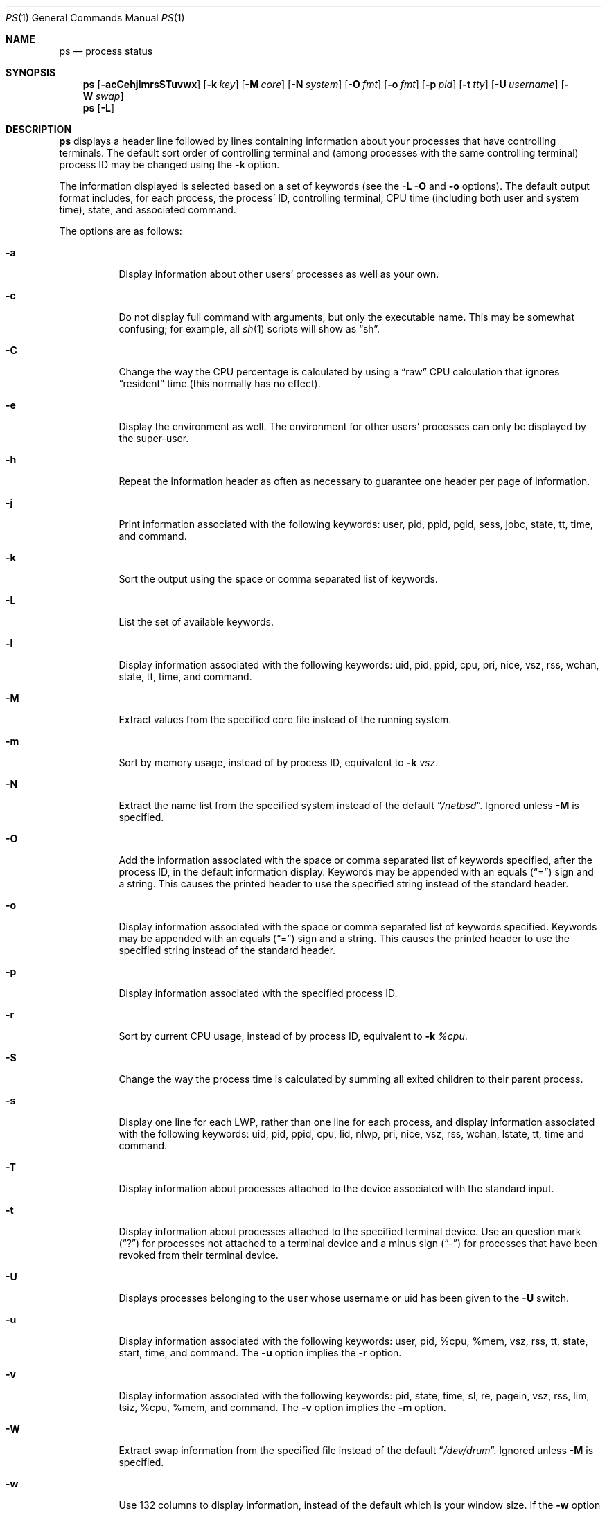 .\"	$NetBSD: ps.1,v 1.66 2004/03/27 14:49:13 simonb Exp $
.\"
.\" Copyright (c) 1980, 1990, 1991, 1993, 1994
.\"	The Regents of the University of California.  All rights reserved.
.\"
.\" Redistribution and use in source and binary forms, with or without
.\" modification, are permitted provided that the following conditions
.\" are met:
.\" 1. Redistributions of source code must retain the above copyright
.\"    notice, this list of conditions and the following disclaimer.
.\" 2. Redistributions in binary form must reproduce the above copyright
.\"    notice, this list of conditions and the following disclaimer in the
.\"    documentation and/or other materials provided with the distribution.
.\" 3. Neither the name of the University nor the names of its contributors
.\"    may be used to endorse or promote products derived from this software
.\"    without specific prior written permission.
.\"
.\" THIS SOFTWARE IS PROVIDED BY THE REGENTS AND CONTRIBUTORS ``AS IS'' AND
.\" ANY EXPRESS OR IMPLIED WARRANTIES, INCLUDING, BUT NOT LIMITED TO, THE
.\" IMPLIED WARRANTIES OF MERCHANTABILITY AND FITNESS FOR A PARTICULAR PURPOSE
.\" ARE DISCLAIMED.  IN NO EVENT SHALL THE REGENTS OR CONTRIBUTORS BE LIABLE
.\" FOR ANY DIRECT, INDIRECT, INCIDENTAL, SPECIAL, EXEMPLARY, OR CONSEQUENTIAL
.\" DAMAGES (INCLUDING, BUT NOT LIMITED TO, PROCUREMENT OF SUBSTITUTE GOODS
.\" OR SERVICES; LOSS OF USE, DATA, OR PROFITS; OR BUSINESS INTERRUPTION)
.\" HOWEVER CAUSED AND ON ANY THEORY OF LIABILITY, WHETHER IN CONTRACT, STRICT
.\" LIABILITY, OR TORT (INCLUDING NEGLIGENCE OR OTHERWISE) ARISING IN ANY WAY
.\" OUT OF THE USE OF THIS SOFTWARE, EVEN IF ADVISED OF THE POSSIBILITY OF
.\" SUCH DAMAGE.
.\"
.\"     @(#)ps.1	8.3 (Berkeley) 4/18/94
.\"
.Dd March 27, 2004
.Dt PS 1
.Os
.Sh NAME
.Nm ps
.Nd process status
.Sh SYNOPSIS
.Nm
.Op Fl acCehjlmrsSTuvwx
.Bk -words
.Op Fl k Ar key
.Ek
.Bk -words
.Op Fl M Ar core
.Ek
.Bk -words
.Op Fl N Ar system
.Ek
.Bk -words
.Op Fl O Ar fmt
.Ek
.Bk -words
.Op Fl o Ar fmt
.Ek
.Bk -words
.Op Fl p Ar pid
.Ek
.Bk -words
.Op Fl t Ar tty
.Ek
.Bk -words
.Op Fl U Ar username
.Ek
.Bk -words
.Op Fl W Ar swap
.Ek
.Nm
.Op Fl L
.Sh DESCRIPTION
.Nm
displays a header line followed by lines containing information about your
processes that have controlling terminals.
The default sort order of controlling terminal and
(among processes with the same controlling terminal) process
.Tn ID
may be changed using the
.Fl k
option.
.Pp
The information displayed is selected based on a set of keywords (see the
.Fl L
.Fl O
and
.Fl o
options).
The default output format includes, for each process, the process'
.Tn ID ,
controlling terminal, CPU time (including both user and system time),
state, and associated command.
.Pp
The options are as follows:
.Bl -tag -width indent
.It Fl a
Display information about other users' processes as well as your own.
.It Fl c
Do not display full command with arguments, but only the
executable name.
This may be somewhat confusing; for example, all
.Xr sh 1
scripts will show as
.Dq sh .
.It Fl C
Change the way the CPU percentage is calculated by using a
.Dq raw
CPU calculation that ignores
.Dq resident
time (this normally has no effect).
.It Fl e
Display the environment as well.
The environment for other
users' processes can only be displayed by the super-user.
.It Fl h
Repeat the information header as often as necessary to guarantee one
header per page of information.
.It Fl j
Print information associated with the following keywords:
user, pid, ppid, pgid, sess, jobc, state, tt, time, and command.
.It Fl k
Sort the output using the space or comma separated list of keywords.
.It Fl L
List the set of available keywords.
.It Fl l
Display information associated with the following keywords:
uid, pid, ppid, cpu, pri, nice, vsz, rss, wchan, state, tt, time,
and command.
.It Fl M
Extract values from the specified core file instead of the running system.
.It Fl m
Sort by memory usage, instead of by process
.Tn ID ,
equivalent to
.Fl k
.Ar vsz .
.It Fl N
Extract the name list from the specified system instead of the default
.Dq Pa /netbsd .
Ignored unless
.Fl M
is specified.
.It Fl O
Add the information associated with the space or comma separated list
of keywords specified, after the process
.Tn ID ,
in the default information
display.
Keywords may be appended with an equals
.Pq Dq =
sign and a string.
This causes the printed header to use the specified string instead of
the standard header.
.It Fl o
Display information associated with the space or comma separated list
of keywords specified.
Keywords may be appended with an equals
.Pq Dq =
sign and a string.
This causes the printed header to use the specified string instead of
the standard header.
.It Fl p
Display information associated with the specified process
.Tn ID .
.It Fl r
Sort by current CPU usage, instead of by process
.Tn ID ,
equivalent to
.Fl k
.Ar %cpu .
.It Fl S
Change the way the process time is calculated by summing all exited
children to their parent process.
.It Fl s
Display one line for each LWP, rather than one line for each process,
and display information associated with the following keywords:
uid, pid, ppid, cpu, lid, nlwp, pri, nice, vsz, rss, wchan, lstate, tt, time
and command.
.It Fl T
Display information about processes attached to the device associated
with the standard input.
.It Fl t
Display information about processes attached to the specified terminal
device.
Use an question mark
.Pq Dq \&?
for processes not attached to a
terminal device and a minus sign
.Pq Dq -
for processes that have
been revoked from their terminal device.
.It Fl U
Displays processes belonging to the user whose username or uid has
been given to the
.Fl U
switch.
.It Fl u
Display information associated with the following keywords:
user, pid, %cpu, %mem, vsz, rss, tt, state, start, time, and command.
The
.Fl u
option implies the
.Fl r
option.
.It Fl v
Display information associated with the following keywords:
pid, state, time, sl, re, pagein, vsz, rss, lim, tsiz,
%cpu, %mem, and command.
The
.Fl v
option implies the
.Fl m
option.
.It Fl W
Extract swap information from the specified file instead of the
default
.Dq Pa /dev/drum .
Ignored unless
.Fl M
is specified.
.It Fl w
Use 132 columns to display information, instead of the default which
is your window size.
If the
.Fl w
option is specified more than once,
.Nm
will use as many columns as necessary without regard for your window size.
.It Fl x
Also display information about processes without controlling terminals.
.El
.Pp
A complete list of the available keywords are listed below.
Some of these keywords are further specified as follows:
.Bl -tag -width indent
.It %cpu
The CPU utilization of the process; this is a decaying average over up to
a minute of previous (real) time.
Since the time base over which this is computed varies (since processes may
be very young) it is possible for the sum of all
.Tn %CPU
fields to exceed 100%.
.It %mem
The percentage of real memory used by this process.
.It flags
The flags (in hexadecimal) associated with the process as in
the include file
.Aq Pa sys/proc.h :
.Bl -column P_NOCLDSTOP P_NOCLDSTOP
.It Dv "P_ADVLOCK" Ta No "0x00000001	process may hold a POSIX advisory lock"
.It Dv "P_CONTROLT" Ta No "0x00000002	process has a controlling terminal"
.It Dv "P_INMEM" Ta No "0x00000004	process is loaded into memory"
.It Dv "P_NOCLDSTOP" Ta No "0x00000008	no
.Dv SIGCHLD
when children stop
.It Dv "P_PPWAIT" Ta No "0x00000010	parent is waiting for child to exec/exit"
.It Dv "P_PROFIL" Ta No "0x00000020	process has started profiling"
.It Dv "P_SELECT" Ta No "0x00000040	selecting; wakeup/waiting danger"
.It Dv "P_SINTR" Ta No "0x00000080	sleep is interruptible"
.It Dv "P_SUGID" Ta No "0x00000100	process had set id privileges since last exec"
.It Dv "P_SYSTEM" Ta No "0x00000200	system process: no sigs, stats or swapping"
.It Dv "P_TIMEOUT" Ta No "0x00000400	timing out during sleep"
.It Dv "P_TRACED" Ta No "0x00000800	process is being traced"
.It Dv "P_WAITED" Ta No "0x00001000	debugging process has waited for child"
.It Dv "P_WEXIT" Ta No "0x00002000	working on exiting"
.It Dv "P_EXEC" Ta No "0x00004000	process called"
.Xr execve 2
.It Dv "P_OWEUPC" Ta No "0x00008000	owe process an addupc() call at next ast"
.\" the routine addupc is not documented in the man pages
.It Dv "P_FSTRACE" Ta No "0x00010000	tracing via file system"
.It Dv "P_NOCLDWAIT" Ta No "0x00020000	no zombies when children die"
.It Dv "P_32" Ta No "0x00040000	32-bit process (used on 64-bit kernels)"
.It Dv "P_BIGLOCK" Ta No "0x00080000	process needs kernel ``big lock'' to run"
.It Dv "P_INEXEC" Ta No "0x00100000	process is exec'ing and cannot be traced"
.It Dv "P_SYSTRACE" Ta No "0x00200000	process system call tracing active"
.El
.It lim
The soft limit on memory used, specified via a call to
.Xr setrlimit 2 .
.It lstart
The exact time the command started, using the
.Dq %C
format described in
.Xr strftime 3 .
.It nice
The process scheduling increment (see
.Xr setpriority 2 ) .
.It rss
the real memory (resident set) size of the process (in 1024 byte units).
.It start
The time the command started.
If the command started less than 24 hours ago, the start time is
displayed using the
.Dq %l:%M%p
format described in
.Xr strftime 3 .
If the command started less than 7 days ago, the start time is
displayed using the
.Dq %a%p
format.
Otherwise, the start time is displayed using the
.Dq %e%b%y
format.
.It state
The state is given by a sequence of letters, for example,
.Dq Tn RWNA .
The first letter indicates the run state of the process:
.Pp
.Bl -tag -width indent -compact
.It D
Marks a process in disk (or other short term, uninterruptible) wait.
.It I
Marks a process that is idle (sleeping for longer than about 20 seconds).
.It R
Marks a runnable process.
.It S
Marks a process that is sleeping for less than about 20 seconds.
.It T
Marks a stopped process.
.It Z
Marks a dead process (a
.Dq zombie ) .
.El
.Pp
Additional characters after these, if any, indicate additional state
information:
.Pp
.Bl -tag -width indent -compact
.It +
The process is in the foreground process group of its control terminal.
.It -
The LWP is detached (can't be waited for).
.It \*[Lt]
The process has raised
.Tn CPU
scheduling priority.
.It \*[Gt]
The process has specified a soft limit on memory requirements and is
currently exceeding that limit; such a process is (necessarily) not
swapped.
.It A
the process has asked for random page replacement
.Pf ( Dv VA_ANOM ,
from
.Xr madvise 2 ,
for example, a LISP interpreter in a garbage collect).
.It a
The process is using scheduler activations.
.It E
The process is trying to exit.
.It K
The process is a kernel thread or system process.
.It L
The process has pages locked in core (for example, for raw
.Tn I/O ) .
.It l
The process has multiple LWPs.
.It N
The process has reduced
.Tn CPU
scheduling priority (see
.Xr setpriority 2 ) .
.It S
The process has asked for
.Tn FIFO
page replacement
.Pf ( Dv VA_SEQL ,
from
.Xr madvise 2 ,
for example, a large image processing program using virtual memory to
sequentially address voluminous data).
.It s
The process is a session leader.
.It V
The process is suspended during a
.Xr vfork 2 .
.It W
The process is swapped out.
.It X
The process is being traced or debugged.
.It x
The process is running under
.Xr systrace 1 .
.El
.It tt
An abbreviation for the pathname of the controlling terminal, if any.
The abbreviation consists of the two letters following
.Dq Pa /dev/tty ,
or, for the console,
.Dq co .
This is followed by a
.Dq \&-
if the process can no longer reach that
controlling terminal (i.e., it has been revoked).
.It wchan
The event (an address in the system) on which a process waits.
When printed numerically, the initial part of the address is
trimmed off and the result is printed in hex, for example, 0x80324000 prints
as 324000.
.El
.Pp
When printing using the command keyword, a process that has exited and
has a parent that has not yet waited for the process (in other words, a zombie)
is listed as
.Dq Aq defunct ,
and a process which is blocked while trying to exit is listed as
.Dq Aq exiting .
.Pp
.Nm
will try to locate the processes' argument vector from the user
area in order to print the command name and arguments.
This method is not reliable because a process is allowed to destroy this
information.
The ucomm (accounting) keyword will always contain
the real command name as contained in the process structure's p_comm field.
.Pp
If the command vector cannot be located (usually because it has not
been set, as is the case of system processes and/or kernel threads)
the command name is printed within square brackets.
.Pp
To indicate that the argument vector has been tampered with,
.Nm
will append the real command name to the output within parentheses
if the basename of the first argument in the argument vector
does not match the contents of the real command name.
.Pp
In addition,
.Nm
checks for the following two situations and does not append the
real command name parenthesized:
.Bl -tag -width indent
.It -shellname
The login process traditionally adds a
.Sq -
in front of the shell name to indicate a login shell.
.Nm
will not append parenthesized the command name if it matches with
the name in the the first argument of the argument vector, skipping
the leading
.Sq - .
.It daemonname: current-activity
Daemon processes frequently report their current activity by setting
their name to be like
.Dq daemonname: current-activity .
.Nm
will not append parenthesized the command name, if the string preceding the
.Sq \&:
in the first argument of the argument vector matches the command name.
.El
.Sh KEYWORDS
The following is a complete list of the available keywords and their
meanings.
Several of them have aliases (keywords which are synonyms).
.Pp
.Bl -tag -width groupnames -compact
.It %cpu
percentage CPU usage (alias pcpu)
.It %mem
percentage memory usage (alias pmem)
.It acflag
accounting flag (alias acflg)
.It command
command and arguments
.It cpu
short-term CPU usage factor (for scheduling)
.It ctime
accumulated CPU time of all children that have exited
.It egid
effective group id
.It egroup
group name (from egid)
.It etime
elapsed time since the process was started, in the form
.Li [[dd-]hh:]mm:ss
.It euid
effective user id
.It euser
user name (from euid)
.It flags
the process flags, in hexadecimal (alias f)
.It gid
effective group id
.It group
group name (from gid)
.It groups
group access list
.It groupnames
group names (from group access list)
.It holdcnt
number of holds on the process (if non-zero, process can't be swapped)
.It inblk
total blocks read (alias inblock)
.It jobc
job control count
.It ktrace
tracing flags
.It ktracep
tracing vnode
.It lid
ID of the LWP
.It lim
memory use limit
.It logname
login name of user who started the process (alias login)
.It lstart
time started
.It lstate
symbolic LWP state
.It majflt
total page faults
.It minflt
total page reclaims
.It msgrcv
total messages received (reads from pipes/sockets)
.It msgsnd
total messages sent (writes on pipes/sockets)
.It nice
nice value (alias ni)
.It nivcsw
total involuntary context switches
.It nlwp
number of LWPs in the process
.It nsigs
total signals taken (alias nsignals)
.It nswap
total swaps in/out
.It nvcsw
total voluntary context switches
.It nwchan
wait channel (as an address)
.It oublk
total blocks written (alias oublock)
.It p_ru
resource usage pointer (valid only for zombie)
.It paddr
kernel virtual address of the
.Tn "struct proc"
belonging to the process.
.It pagein
pageins (same as majflt)
.It pgid
process group number
.It pid
process
.Tn ID
.It ppid
parent process
.Tn ID
.It pri
scheduling priority
.It re
core residency time (in seconds; 127 = infinity)
.It rgid
real group
.Tn ID
.It rlink
reverse link on run queue, or 0
.It rlwp
Number of LWPs on a processor or run queue
.It rss
resident set size
.It rsz
resident set size + (text size / text use count) (alias rssize)
.It ruid
real user
.Tn ID
.It ruser
user name (from ruid)
.It sess
session pointer
.It sid
session
.Tn ID
.It sig
pending signals (alias pending)
.It sigcatch
caught signals (alias caught)
.It sigignore
ignored signals (alias ignored)
.It sigmask
blocked signals (alias blocked)
.It sl
sleep time (in seconds; 127 = infinity)
.It start
time started
.It state
symbolic process state (alias stat)
.It stime
accumulated system CPU time
.It svgid
saved gid from a setgid executable
.It svgroup
group name (from svgid)
.It svuid
saved uid from a setuid executable
.It svuser
user name (from svuid)
.It tdev
control terminal device number
.It time
accumulated CPU time, user + system (alias cputime)
.It tpgid
control terminal process group
.Tn ID
.It tsess
control terminal session pointer
.It tsiz
text size (in Kbytes)
.It tt
control terminal name (two letter abbreviation)
.It tty
full name of control terminal
.It ucomm
name to be used for accounting
.It uid
effective user
.Tn ID
.It upr
scheduling priority on return from system call (alias usrpri)
.It user
user name (from uid)
.It utime
accumulated user CPU time
.It vsz
virtual size in Kbytes (alias vsize)
.It wchan
wait channel (as a symbolic name)
.It xstat
exit or stop status (valid only for stopped or zombie process)
.El
.Sh FILES
.Bl -tag -width /var/run/kvm.db -compact
.It Pa /dev
special files and device names
.It Pa /dev/drum
default swap device
.It Pa /var/run/dev.db
/dev name database
.It Pa /var/db/kvm.db
system namelist database
.It Pa /netbsd
default system namelist
.El
.Sh SEE ALSO
.Xr kill 1 ,
.Xr pgrep 1 ,
.Xr pkill 1 ,
.Xr sh 1 ,
.Xr systrace 1 ,
.Xr w 1 ,
.Xr kvm 3 ,
.Xr strftime 3 ,
.Xr dev_mkdb 8 ,
.Xr pstat 8
.Sh BUGS
Since
.Nm
cannot run faster than the system and is run as any other scheduled
process, the information it displays can never be exact.
